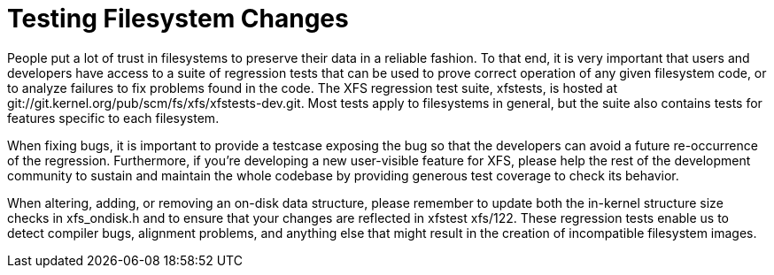 [[Testing]]
= Testing Filesystem Changes

People put a lot of trust in filesystems to preserve their data in a reliable
fashion.  To that end, it is very important that users and developers have
access to a suite of regression tests that can be used to prove correct
operation of any given filesystem code, or to analyze failures to fix problems
found in the code.  The XFS regression test suite, +xfstests+, is hosted at
+git://git.kernel.org/pub/scm/fs/xfs/xfstests-dev.git+.  Most tests apply to
filesystems in general, but the suite also contains tests for features specific
to each filesystem.

When fixing bugs, it is important to provide a testcase exposing the bug so
that the developers can avoid a future re-occurrence of the regression.
Furthermore, if you're developing a new user-visible feature for XFS, please
help the rest of the development community to sustain and maintain the whole
codebase by providing generous test coverage to check its behavior.

When altering, adding, or removing an on-disk data structure, please remember
to update both the in-kernel structure size checks in +xfs_ondisk.h+ and to
ensure that your changes are reflected in xfstest xfs/122.  These regression
tests enable us to detect compiler bugs, alignment problems, and anything
else that might result in the creation of incompatible filesystem images.
